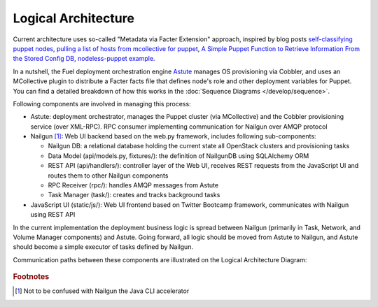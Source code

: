 Logical Architecture
====================

Current architecture uses so-called "Metadata via Facter Extension"
approach, inspired by blog posts
`self-classifying puppet nodes <http://nuknad.com/2011/02/11/self-classifying-puppet-nodes/>`_,
`pulling a list of hosts from mcollective for puppet <http://nuknad.com/2011/01/07/pulling-a-list-of-hosts-from-mcollective-for-puppet/>`_,
`A Simple Puppet Function to Retrieve Information From the Stored Config
DB <http://blog.thesilentpenguin.com/blog/2012/02/22/a-simple-puppet-function-to-retrieve-information-from-the-stored-config-db/>`_,
`nodeless-puppet example <https://github.com/jordansissel/puppet-examples/tree/master/nodeless-puppet>`_.

In a nutshell, the Fuel deployment orchestration engine `Astute
<https://github.com/Mirantis/astute>`_ manages OS provisioning via
Cobbler, and uses an MCollective plugin to distribute a Facter facts
file that defines node's role and other deployment variables for Puppet.
You can find a detailed breakdown of how this works in the
:doc:`Sequence Diagrams </develop/sequence>`.

Following components are involved in managing this process:

- Astute: deployment orchestrator, manages the Puppet cluster (via
  MCollective) and the Cobbler provisioning service (over XML-RPC).
  RPC consumer implementing communication for Nailgun over AMQP protocol
- Nailgun [#fn1]_: Web UI backend based on the web.py framework,
  includes following sub-components:

  - Nailgun DB: a relational database holding the current state all
    OpenStack clusters and provisioning tasks
  - Data Model (api/models.py, fixtures/): the definition of NailgunDB
    using SQLAlchemy ORM
  - REST API (api/handlers/): controller layer of the Web UI, receives
    REST requests from the JavaScript UI and routes them to other
    Nailgun components
  - RPC Receiver (rpc/): handles AMQP messages from Astute
  - Task Manager (task/): creates and tracks background tasks

- JavaScript UI (static/js/): Web UI frontend based on Twitter Bootcamp
  framework, communicates with Nailgun using REST API

In the current implementation the deployment business logic is spread
between Nailgun (primarily in Task, Network, and Volume Manager
components) and Astute. Going forward, all logic should be moved from
Astute to Nailgun, and Astute should become a simple executor of tasks
defined by Nailgun.

Communication paths between these components are illustrated on the
Logical Architecture Diagram:

 .. uml::
    package "Master Node" {
        [JavaScript UI]
        package "Nailgun Backend" {
            package "SQL Database" <<Database>> {
                [Nailgun DB]
            }
            [Nailgun DB] --> [Data Model]
            [Data Model] <-- [REST API]
            [RPC Receiver] --> [Nailgun DB]
        }
        [Provisioner (Cobbler)] --> [DHCP, DNS, TFTP]
        [RPC Consumer (Astute)] --> [RPC Receiver] : AMQP
        [RPC Consumer (Astute)] --> [Orchestrator (Astute)] : AMQP
        [Orchestrator (Astute)] --> [MCollective]
    }
    package "Target Node" {
        [MCollective Agent] --> [Puppet]
    }
    actor Web_User
    actor CLI_User
    Web_User --> [JavaScript UI]
    CLI_User --> [REST API]

    [JavaScript UI] --> [REST API]

    [Orchestrator (Astute)] --> [Provisioner (Cobbler)] : XML-RPC

    [MCollective] --> [MCollective Agent]

..    CLI User --> [Provisioner(cobbler)]

.. rubric:: Footnotes

.. [#fn1] Not to be confused with Nailgun the Java CLI accelerator

